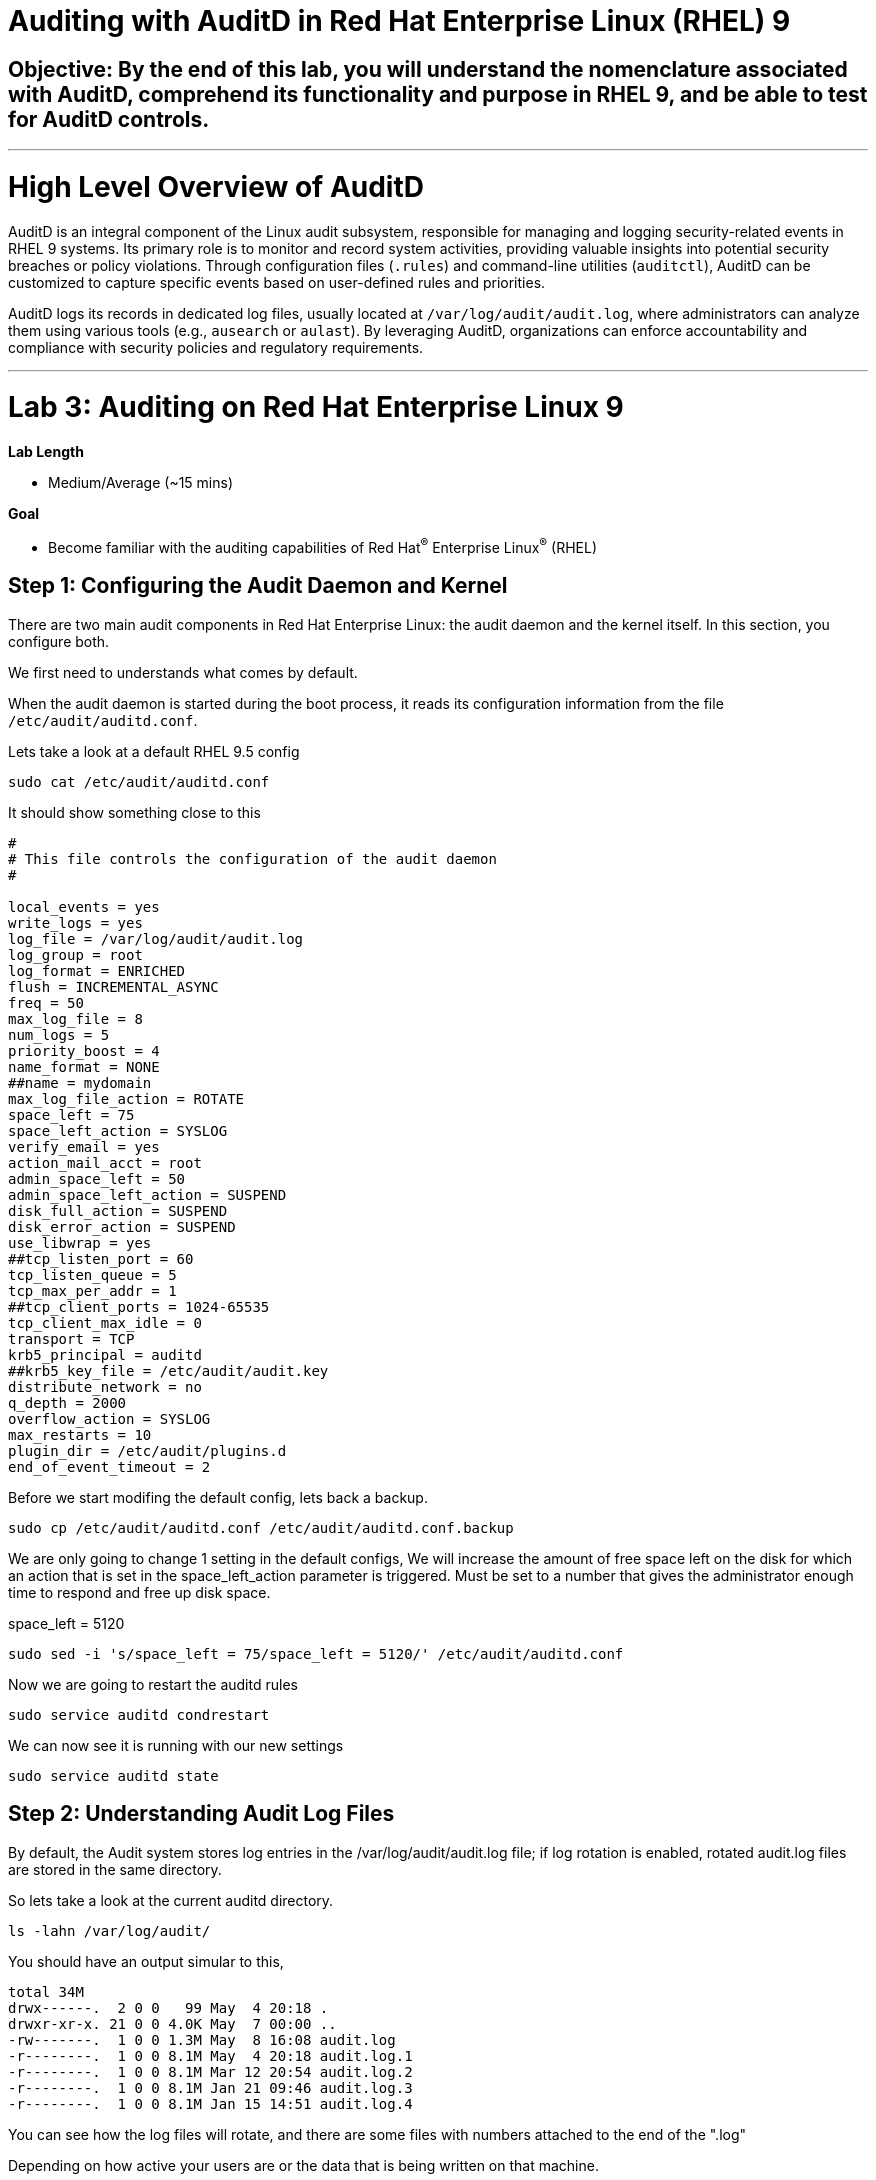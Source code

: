 # Auditing with AuditD in Red Hat Enterprise Linux (RHEL) 9

## Objective: By the end of this lab, you will understand the nomenclature associated with AuditD, comprehend its functionality and purpose in RHEL 9, and be able to test for AuditD controls.


---

# High Level Overview of AuditD

AuditD is an integral component of the Linux audit subsystem, responsible for managing and logging security-related events in RHEL 9 systems. Its primary role is to monitor and record system activities, providing valuable insights into potential security breaches or policy violations. Through configuration files (`.rules`) and command-line utilities (`auditctl`), AuditD can be customized to capture specific events based on user-defined rules and priorities.

AuditD logs its records in dedicated log files, usually located at `/var/log/audit/audit.log`, where administrators can analyze them using various tools (e.g., `ausearch` or `aulast`). By leveraging AuditD, organizations can enforce accountability and compliance with security policies and regulatory requirements.


---

= Lab 3: Auditing on Red Hat Enterprise Linux 9

.*Lab Length*
* Medium/Average (~15 mins)

.*Goal*
* Become familiar with the auditing capabilities of Red Hat^(R)^ Enterprise Linux^(R)^ (RHEL)

== Step 1: Configuring the Audit Daemon and Kernel

There are two main audit components in Red Hat Enterprise Linux: the audit
daemon and the kernel itself. In this section, you configure both.


We first need to understands what comes by default.

When the audit daemon is started during the boot process, it reads its
configuration information from the file `/etc/audit/auditd.conf`.

Lets take a look at a default RHEL 9.5 config

[source,bash,role="execute",subs=attributes+]
----

sudo cat /etc/audit/auditd.conf

----

It should show something close to this

----
#
# This file controls the configuration of the audit daemon
#

local_events = yes
write_logs = yes
log_file = /var/log/audit/audit.log
log_group = root
log_format = ENRICHED
flush = INCREMENTAL_ASYNC
freq = 50
max_log_file = 8
num_logs = 5
priority_boost = 4
name_format = NONE
##name = mydomain
max_log_file_action = ROTATE
space_left = 75
space_left_action = SYSLOG
verify_email = yes
action_mail_acct = root
admin_space_left = 50
admin_space_left_action = SUSPEND
disk_full_action = SUSPEND
disk_error_action = SUSPEND
use_libwrap = yes
##tcp_listen_port = 60
tcp_listen_queue = 5
tcp_max_per_addr = 1
##tcp_client_ports = 1024-65535
tcp_client_max_idle = 0
transport = TCP
krb5_principal = auditd
##krb5_key_file = /etc/audit/audit.key
distribute_network = no
q_depth = 2000
overflow_action = SYSLOG
max_restarts = 10
plugin_dir = /etc/audit/plugins.d
end_of_event_timeout = 2

----

Before we start modifing the default config, lets back a backup.

[source,bash,role="execute",subs=attributes+]
----

sudo cp /etc/audit/auditd.conf /etc/audit/auditd.conf.backup

----

We are only going to change 1 setting in the default configs,
We will increase the amount of free space left on the disk for which an action that is set in the space_left_action parameter is triggered. Must be set to a number that gives the administrator enough time to respond and free up disk space.

space_left = 5120

[source,bash,role="execute",subs=attributes+]
----
sudo sed -i 's/space_left = 75/space_left = 5120/' /etc/audit/auditd.conf
----

Now we are going to restart the auditd rules

[source,bash,role="execute",subs=attributes+]
----
sudo service auditd condrestart
----

We can now see it is running with our new settings 

[source,bash,role="execute",subs=attributes+]
----
sudo service auditd state
----

== Step 2: Understanding Audit Log Files

By default, the Audit system stores log entries in the /var/log/audit/audit.log file; if log rotation is enabled, rotated audit.log files are stored in the same directory.

So lets take a look at the current auditd directory.

[source,bash,role="execute",subs=attributes+]
----
ls -lahn /var/log/audit/
----

You should have an output simular to this,

----
total 34M
drwx------.  2 0 0   99 May  4 20:18 .
drwxr-xr-x. 21 0 0 4.0K May  7 00:00 ..
-rw-------.  1 0 0 1.3M May  8 16:08 audit.log
-r--------.  1 0 0 8.1M May  4 20:18 audit.log.1
-r--------.  1 0 0 8.1M Mar 12 20:54 audit.log.2
-r--------.  1 0 0 8.1M Jan 21 09:46 audit.log.3
-r--------.  1 0 0 8.1M Jan 15 14:51 audit.log.4
----

You can see how the log files will rotate, and there are some files with numbers attached to the end of the ".log"

Depending on how active your users are or the data that is being written on that machine.

But we are just looking at the defaults.

There is a lot of data in these log files,
and you can find out about all the field in our documentation here.
https://docs.redhat.com/en/documentation/red_hat_enterprise_linux/9/html/security_hardening/auditing-the-system_security-hardening#understanding-audit-log-files_auditing-the-system

There are 2 main types of records

=== First Record is is SYSCALL

type=SYSCALL
The type field contains the type of the record. In this example, the SYSCALL value specifies that this record was triggered by a system call to the kernel.

uid=1000
The uid field records the user ID of the user who started the analyzed process. The user ID can be interpreted into user names with the following command: ausearch -i --uid UID

tty=pts0
The tty field records the terminal from which the analyzed process was invoked.

success=no
The success field records whether the system call recorded in that particular event succeeded or failed. In this case, the call did not succeed.

exe="/bin/cat"
The exe field records the path to the executable that was used to invoke the analyzed process.


you also have the option to look up user id (uid) and Group ID (gid).


=== Second Record is CWD

type=CWD
In the second record, the type field value is CWD — current working directory. This type is used to record the working directory from which the process that invoked the system call specified in the first record was executed.

cwd="/home/user_name"
The cwd field contains the path to the directory in which the system call was invoked.

=== Third Record is PATH

type=PATH
In the third record, the type field value is PATH. An Audit event contains a PATH-type record for every path that is passed to the system call as an argument. In this Audit event, only one path (/etc/ssh/sshd_config) was used as an argument.

obj=system_u:object_r:etc_t:s0
The obj field records the SELinux context with which the recorded file or directory was labeled at the time of execution.

=== Forth Record is PROCTITLE

type=PROCTITLE
The type field contains the type of the record. In this example, the PROCTITLE value specifies that this record gives the full command-line that triggered this Audit event, triggered by a system call to the kernel.


== Step 3: Configuring the Audit Daemon

You can set a temp Auditd rule to watch a file.

So lets set a temp file up for this example.

[source,bash,role="execute",subs=attributes+]
----
touch /home/lab-user/log_everything_and_the_kitchen_sink.txt

echo "Logging everything, including the kitchen sink, because why not? Let's see what happens!" | sed -e '' > /home/lab-user/log_everything_and_the_kitchen_sink.txt
----

Set set up a temp rule to watch what happens to this file

[source,bash,role="execute",subs=attributes+]
----
auditctl -w /home/lab-user/log_everything_and_the_kitchen_sink.txt -p rwa -k lab-user-docs-temp
---- 

auditctl: This is the command-line utility used to interact with the Linux Audit daemon. It allows you to configure audit rules and manage the audit system.

-w /home/lab-user/log_everything_and_the_kitchen_sink.txt: This option specifies the file to be watched. In this case, it is /home/lab-user/log_everything_and_the_kitchen_sink.txt. The -w option stands for "watch."

-p wa: This option specifies the permissions to be watched. The wa stands for "write" and "attribute change." This means the audit system will log any write operations and any changes to the file's attributes (such as permissions, ownership, etc.).

-k lab-user-docs: This option specifies a key for the audit rule. The key lab-user-docs is a user-defined string that can be used to filter and identify audit logs related to this specific rule. It helps in categorizing and managing audit logs more effectively.

lets look at the file

[source,bash,role="execute",subs=attributes+]
----
cat /home/lab-user/log_everything_and_the_kitchen_sink.txt
----

Lets take a look at the log file now

you can look at the /var/log/audit/audit.log 
or you could use the audit search tool

[source,bash,role="execute",subs=attributes+]
----
sudo ausearch -f /home/lab-user/log_everything_and_the_kitchen_sink.txt
----


ausearch: This is a command-line tool provided by the auditd package, which is used to search the audit logs. Audit logs are used to record security-relevant events on the system.

The -f option specifies the file to search for within the audit logs. In this case, it is looking for entries related to the file /home/lab-user/log_everything_and_the_kitchen_sink.txt, which is located in the home directory of the user running the command.

The output will be something like this

----
time->Thu May  8 17:00:33 2025
type=PROCTITLE msg=audit(1746748833.779:1924): proctitle=636174002F726F6F742F6C6F675F65766572797468696E675F616E645F7468655F6B69746368656E5F73696E6B2E747874
type=PATH msg=audit(1746748833.779:1924): item=0 name="/home/lab-user/log_everything_and_the_kitchen_sink.txt" inode=544362616 dev=fd:02 mode=0100644 ouid=0 ogid=0 rdev=00:00 obj=unconfined_u:object_r:admin_home_t:s0 nametype=NORMAL cap_fp=0 cap_fi=0 cap_fe=0 cap_fver=0 cap_frootid=0
type=CWD msg=audit(1746748833.779:1924): cwd="/var/log/audit"
type=SYSCALL msg=audit(1746748833.779:1924): arch=c000003e syscall=257 success=yes exit=3 a0=ffffff9c a1=7ffc7bc26671 a2=0 a3=0 items=1 ppid=276005 pid=279449 auid=1000 uid=0 gid=0 euid=0 suid=0 fsuid=0 egid=0 sgid=0 fsgid=0 tty=pts3 ses=3 comm="cat" exe="/usr/bin/cat" subj=unconfined_u:unconfined_r:unconfined_t:s0-s0:c0.c1023 key="lab-user-docs"

----

You can see the system time when the file was accessed

----
time->Thu May  8 17:00:33 2025
----

Then you can see the command that was run
---- 
comm="cat" exe="/usr/bin/cat" 
----

You can also see the key that you assigned the files you wanted to watch
----
 key="lab-user-docs-temp"
----

This makes things much easier to search for.

== Step 4: Enabling Preconfigured Rules

A number of preconfigured audit filter rules are provided with Red Hat
Enterprise Linux. You can find them in `/usr/share/audit/sample-rules/`. These filter
rules can be enabled by copying them to the system’s audit filter rule
directory, regenerating the filter configuration, and loading the resulting
filter rule configuration into the kernel.

In this section, you enable some basic audit filters designed to help
administrators meet the U.S. Department of Defense Security
Technical Implementation Guide (STIG) for Red Hat Enterprise Linux.

While logged in to the *audit.example.com* system as *root*, enable a number of
pre-defined audit filters:

First lets check to see what sample rules come with RHEL.

[source,bash,role="execute",subs=attributes+]
----
ls /usr/share/audit/sample-rules/
----

Then for this lab we want to remove any rules that are currenty enabled.

[source,bash,role="execute",subs=attributes+]
----
sudo rm /etc/audit/rules.d/*
----

Now lets grab some examples and put them into the 
[source,bash,role="execute",subs=attributes+]
----
sudo cp /usr/share/audit/sample-rules/10-base-config.rules /etc/audit/rules.d/

sudo cp /usr/share/audit/sample-rules/30-stig.rules /etc/audit/rules.d/

sudo cp /usr/share/audit/sample-rules/31-privileged.rules /etc/audit/rules.d/

sudo cp /usr/share/audit/sample-rules/99-finalize.rules /etc/audit/rules.d/

sudo augenrules --load

----

The `augenrules` tool combines all of the `*.rules` files located in
`/etc/audit/rules.d` into the `/etc/audit/audit.rules` file and loads them
using the `auditctl` command. You can remove or rename any of these files
and rerun the `augenrules --load` command to reconfigure your system.

Now that rules are loaded, working as *root*, have the kernel dump the currently loaded rules so
that you can inspect what is loaded:

[source,bash,role="execute",subs=attributes+]
----
sudo augenrules --load
----

[source,bash,role="execute",subs=attributes+]
----
sudo auditctl -l
----

Expect to see many audit rules output from the kernel.

== Step 5: Creating Custom Rules

Custom audit filters can be loaded into the kernel using the `auditctl`
command. The various filter options are explained in the
link:http://man7.org/linux/man-pages/man8/auditctl.8.html[auditctl(8)^] man page.

Custom audit filters can be made persistent by creating a new file in the
`/etc/audit/rules.d` directory with the `.rules` file extension. While not
required, the following naming convention is suggested:

----
<priority>-<name>.rules
----

Where the `<priority>` value falls into these categories:

----
10: Kernel and `auditctl` configuration
20: Rules that could match general rules but we want a different match
30: Main rules
40: Optional rules
50: Server specific rules
70: System local rules
90: Finalize (immutable)
----

The preconfigured filter rules provide a useful example for how to structure
your custom audit filter rule files. The basic syntax is that each line is
a series of arguments passed to the `auditctl` command; lines starting with a
`#` are treated as comments and ignored.

In this section, you create an audit filter that captures audit
events created by the `/usr/bin/ping` program. You also configure the
system to tag all of those events with the `rhkey` key, using the `-k`
option, to make the search through the audit log easier.  The `-a always,exit` is
a common way to add audit filter rules; it adds a filter rule to be executed at
`syscall` exit time. (See the
link:http://man7.org/linux/man-pages/man8/auditctl.8.html[auditctl(8)^] man page for
more detail.)

While logged into the *audit.example.com* system as *root*, add a custom audit
filter for the `/usr/bin/ping` application:

[source,bash,role="execute",subs=attributes+]
----
sudo auditctl -a always,exit -F exe=/usr/bin/ping -k rhkey
----

As *root*, add a new rule file to `/etc/audit/rules.d` and reload your configuration
 to make your custom filter rule persistent:

[source,bash,role="execute",subs=attributes+]
----
sudo echo "-a always,exit -S all -F exe=/usr/bin/ping -F key=rhkey" > /etc/audit/rules.d/70-rhkey_lab.rules

----
Then we reload the rules

[source,bash,role="execute",subs=attributes+]
----
sudo augenrules --load

----

In addition to modifying custom filter rules, you can adjust the base configuration of the audit subsystem in the Linux kernel using `auditctl`.

As *root*, increase the audit backlog buffer to `8192` entries:

[source,bash,role="execute",subs=attributes+]
----
sudo auditctl -b 8192
----

This setting is confirmed by output similar to the status command.

If you want to make the configuration change persistent, you can
create a new file in `/etc/audit/rules.d` with the configuration and reload the
audit rules.

As *root*, make the backlog changes persistent:

[source,bash,role="execute",subs=attributes+]
----
sudo touch /etc/audit/rules.d/15-rhkey_kernel.rules

sudo echo "-b 8192" > /etc/audit/rules.d/15-rhkey_kernel.rules

sudo augenrules --load
----

=== Step 10: Generating Reports

Included in the Audit userspace tools are three utilities that can be used to
generate a number of reports from the audit log: `aureport`, `aulast`, and
`aulastlog`.  The `aureport` tool can generate a number of different reports,
all of which are described in the
link:http://man7.org/linux/man-pages/man8/aureport.8.html[aureport(8)^] man page.

While logged into the *audit.example.com* system as *root*, run the following
commands to create several audit reports for today's activity:

[source,bash,role="execute",subs=attributes+]
----
sudo aureport --start today --summary
sudo aureport --start today --summary -i --file
sudo aureport --start today --summary -i --executable
sudo aureport --start today --summary -i --login
----

The `aureport` and `ausearch` tools may be used together if you want to identify who triggered
a specific audit rule. The strategy is to search for the key that is associated with the audit rule
and then feed the results to the kind of report you are interested in. This works only if the output
from `ausearch` is exactly as it is in the logs. To tell `ausearch` to leave the event unaltered,
pass the `--raw` formatting option.

As *root*, run the following command:

[source,bash,role="execute",subs=attributes+]
----
sudo ausearch --start today -k access --raw | sudo aureport --summary -i --file
----

The `aulast` tool generates a report similar to the `last` command, except the
information is collected from the audit log instead of the less reliable `utmp`
logs. The _aulast(8)_ man page provides details on how to run `aulast`; without
any options, the output is familiar with the `last` command.

The `aulast` utility can also help you find an `ausearch` command to extract just the audit
events for a specific login whenever you pass the `--proof` command-line option. This is helpful
when investigating which programs or files a user accessed during a specific session.

As *root*, examine an example of `aulast` report:

[source,bash,role="execute",subs=attributes+]
----
sudo aulast

sudo aulast --proof

----

Similar to `aulast`, `aulastlog` is designed as a replacement for the `lastlog`
command--the important difference being that `aulastlog` collects data from the
audit log. The _aulastlog(8)_ man page provides more information, but even running
`aulastlog` without any options results in a useful report.

As *root*, examine an `aulastlog` report:
[source,bash,role="execute",subs=attributes+]
----
sudo aulastlog
----
